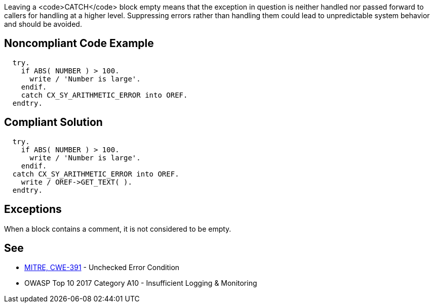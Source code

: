 Leaving a <code>CATCH</code> block empty means that the exception in question is neither handled nor passed forward to callers for handling at a higher level. Suppressing errors rather than handling them could lead to unpredictable system behavior and should be avoided.


== Noncompliant Code Example

----
  try.
    if ABS( NUMBER ) > 100.
      write / 'Number is large'.
    endif.
    catch CX_SY_ARITHMETIC_ERROR into OREF.
  endtry.
----


== Compliant Solution

----
  try.
    if ABS( NUMBER ) > 100.
      write / 'Number is large'.
    endif.
  catch CX_SY_ARITHMETIC_ERROR into OREF.
    write / OREF->GET_TEXT( ).
  endtry.
----


== Exceptions

When a block contains a comment, it is not considered to be empty.


== See

* http://cwe.mitre.org/data/definitions/391[MITRE, CWE-391] - Unchecked Error Condition
* OWASP Top 10 2017 Category A10 - Insufficient Logging & Monitoring

